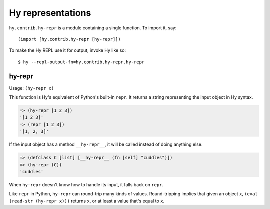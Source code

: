 ==================
Hy representations
==================

.. versionadded:: 0.13.0

``hy.contrib.hy-repr`` is a module containing a single function.
To import it, say::

  (import [hy.contrib.hy-repr [hy-repr]])

To make the Hy REPL use it for output, invoke Hy like so::

  $ hy --repl-output-fn=hy.contrib.hy-repr.hy-repr

.. _hy-repr-fn:

hy-repr
-------

Usage: ``(hy-repr x)``

This function is Hy's equivalent of Python's built-in ``repr``.
It returns a string representing the input object in Hy syntax.

.. code-block:: hy

   => (hy-repr [1 2 3])
   '[1 2 3]'
   => (repr [1 2 3])
   '[1, 2, 3]'

If the input object has a method ``__hy-repr__``, it will be called
instead of doing anything else.

.. code-block:: hy

  => (defclass C [list] [__hy-repr__ (fn [self] "cuddles")])
  => (hy-repr (C))
  'cuddles'

When ``hy-repr`` doesn't know how to handle its input, it falls back
on ``repr``.

Like ``repr`` in Python, ``hy-repr`` can round-trip many kinds of
values. Round-tripping implies that given an object ``x``,
``(eval (read-str (hy-repr x)))`` returns ``x``, or at least a value
that's equal to ``x``.
